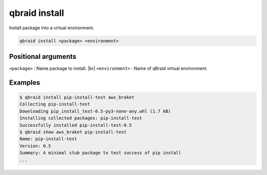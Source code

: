 .. _cmds_install:

.. role:: raw-html(raw)
   :format: html

qbraid install
===============

Install package into a virtual environment.

.. code-block:: bash

    qbraid install <package> <environment>


Positional arguments
---------------------

``<package>`` : Name package to install. |br|
``<environment>`` : Name of qBraid virtual environment.

.. |br| raw:: html

    <br></br>


Examples
---------

.. code-block:: console
    
    $ qbraid install pip-install-test aws_braket
    Collecting pip-install-test
    Downloading pip_install_test-0.5-py3-none-any.whl (1.7 kB)
    Installing collected packages: pip-install-test
    Successfully installed pip-install-test-0.5
    $ qbraid show aws_braket pip-install-test
    Name: pip-install-test
    Version: 0.5
    Summary: A minimal stub package to test success of pip install
    ...


.. seealso::

    - :ref:`qbraid envs<cmds_envs>`
    - `pip install <https://pip.pypa.io/en/stable/cli/pip_install/#pip-install>`_